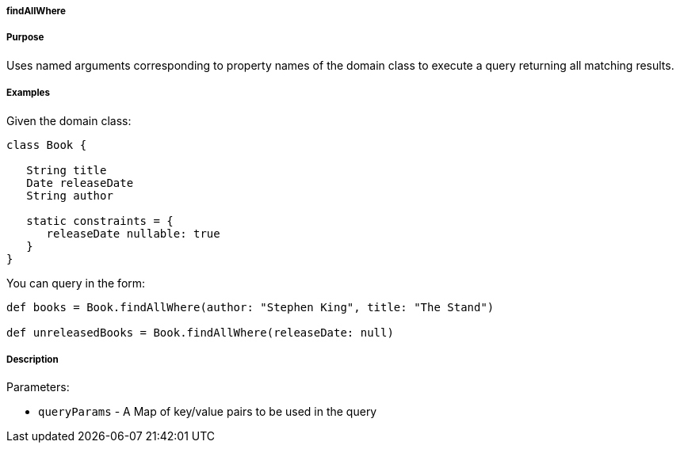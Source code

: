 
===== findAllWhere



===== Purpose


Uses named arguments corresponding to property names of the domain class to execute a query returning all matching results.


===== Examples


Given the domain class:

[source,java]
----
class Book {

   String title
   Date releaseDate
   String author

   static constraints = {
      releaseDate nullable: true
   }
}
----

You can query in the form:

[source,java]
----
def books = Book.findAllWhere(author: "Stephen King", title: "The Stand")

def unreleasedBooks = Book.findAllWhere(releaseDate: null)
----


===== Description


Parameters:

* `queryParams` - A Map of key/value pairs to be used in the query
